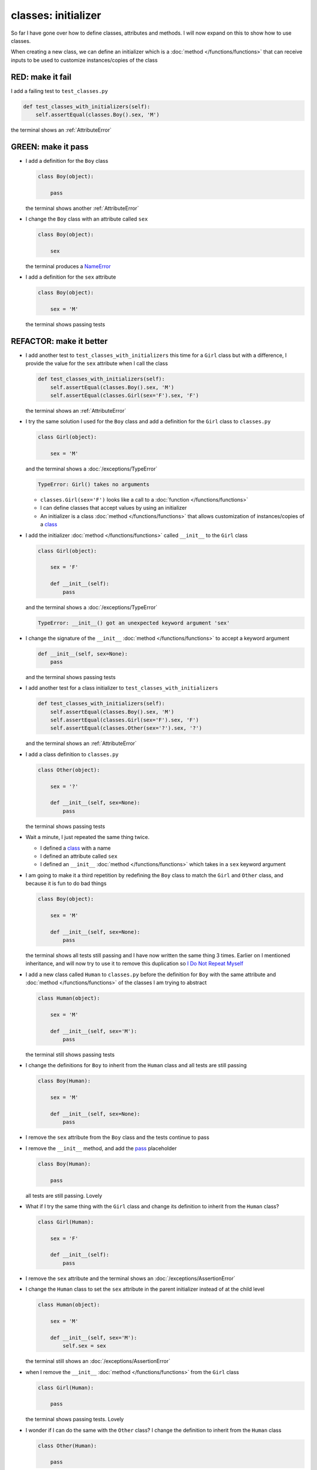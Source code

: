 
#####################
classes: initializer
#####################

So far I have gone over how to define classes, attributes and methods. I will now expand on this to show how to use classes.

When creating a new class, we can define an initializer which is a :doc:`method </functions/functions>` that can receive inputs to be used to customize instances/copies of the class

RED: make it fail
^^^^^^^^^^^^^^^^^

I add a failing test to ``test_classes.py``

.. code-block:: python

  def test_classes_with_initializers(self):
      self.assertEqual(classes.Boy().sex, 'M')

the terminal shows an :ref:`AttributeError`

GREEN: make it pass
^^^^^^^^^^^^^^^^^^^


* I add a definition for the ``Boy`` class

  .. code-block:: python


    class Boy(object):

        pass

  the terminal shows another :ref:`AttributeError`

* I change the ``Boy`` class with an attribute called ``sex``

  .. code-block:: python


    class Boy(object):

        sex

  the terminal produces a `NameError <https://docs.python.org/3/library/exceptions.html?highlight=exceptions#NameError>`_


* I add a definition for the ``sex`` attribute

  .. code-block:: python


    class Boy(object):

        sex = 'M'

  the terminal shows passing tests


REFACTOR: make it better
^^^^^^^^^^^^^^^^^^^^^^^^


* I add another test to ``test_classes_with_initializers`` this time for a ``Girl`` class but with a difference, I provide the value for the ``sex`` attribute when I call the class

  .. code-block:: python

    def test_classes_with_initializers(self):
        self.assertEqual(classes.Boy().sex, 'M')
        self.assertEqual(classes.Girl(sex='F').sex, 'F')

  the terminal shows an :ref:`AttributeError`

* I try the same solution I used for the ``Boy`` class and add a definition for the ``Girl`` class to ``classes.py``

  .. code-block:: python


    class Girl(object):

        sex = 'M'

  and the terminal shows a :doc:`/exceptions/TypeError`

  .. code-block:: python

    TypeError: Girl() takes no arguments

  - ``classes.Girl(sex='F')`` looks like a call to a :doc:`function </functions/functions>`
  - I can define classes that accept values by using an initializer
  - An initializer is a class :doc:`method </functions/functions>` that allows customization of instances/copies of a `class <https://docs.python.org/3/reference/lexical_analysis.html#keywords>`_


* I add the initializer :doc:`method </functions/functions>` called ``__init__`` to the ``Girl`` class

  .. code-block:: python


    class Girl(object):

        sex = 'F'

        def __init__(self):
            pass

  and the terminal shows a :doc:`/exceptions/TypeError`

  .. code-block:: python

   TypeError: __init__() got an unexpected keyword argument 'sex'

* I change the signature of the ``__init__`` :doc:`method </functions/functions>` to accept a keyword argument

  .. code-block:: python

    def __init__(self, sex=None):
        pass

  and the terminal shows passing tests

* I add another test for a class initializer to ``test_classes_with_initializers``

  .. code-block:: python

    def test_classes_with_initializers(self):
        self.assertEqual(classes.Boy().sex, 'M')
        self.assertEqual(classes.Girl(sex='F').sex, 'F')
        self.assertEqual(classes.Other(sex='?').sex, '?')

  and the terminal shows an :ref:`AttributeError`

* I add a class definition to ``classes.py``

  .. code-block:: python


    class Other(object):

        sex = '?'

        def __init__(self, sex=None):
            pass

  the terminal shows passing tests


* Wait a minute, I just repeated the same thing twice.

  - I defined a `class <https://docs.python.org/3/reference/lexical_analysis.html#keywords>`_ with a name
  - I defined an attribute called ``sex``
  - I defined an ``__init__`` :doc:`method </functions/functions>` which takes in a ``sex`` keyword argument

* I am going to make it a third repetition by redefining the ``Boy`` class to match the ``Girl`` and ``Other`` class, and because it is fun to do bad things

  .. code-block:: python


    class Boy(object):

        sex = 'M'

        def __init__(self, sex=None):
            pass

  the terminal shows all tests still passing and I have now written the same thing 3 times. Earlier on I mentioned inheritance, and will now try to use it to remove this duplication so `I Do Not Repeat Myself <https://en.wikipedia.org/wiki/Don%27t_repeat_yourself>`_


* I add a new class called ``Human`` to ``classes.py`` before the definition for ``Boy`` with the same attribute and :doc:`method </functions/functions>` of the classes I am trying to abstract

  .. code-block:: python


    class Human(object):

        sex = 'M'

        def __init__(self, sex='M'):
            pass

  the terminal still shows passing tests


* I change the definitions for ``Boy`` to inherit from the ``Human`` class and all tests are still passing

  .. code-block:: python


    class Boy(Human):

        sex = 'M'

        def __init__(self, sex=None):
            pass

* I remove the ``sex`` attribute from the ``Boy`` class and the tests continue to pass
* I remove the ``__init__`` method, and add the `pass <https://docs.python.org/3/reference/lexical_analysis.html#keywords>`_ placeholder

  .. code-block:: python


    class Boy(Human):

        pass

  all tests are still passing. Lovely

* What if I try the same thing with the ``Girl`` class and change its definition to inherit from the ``Human`` class?

  .. code-block:: python

    class Girl(Human):

        sex = 'F'

        def __init__(self):
            pass

* I remove the ``sex`` attribute and the terminal shows an :doc:`/exceptions/AssertionError`
* I change the ``Human`` class to set the ``sex`` attribute in the parent initializer instead of at the child level

  .. code-block:: python


    class Human(object):

        sex = 'M'

        def __init__(self, sex='M'):
            self.sex = sex

  the terminal still shows an :doc:`/exceptions/AssertionError`

* when I remove the ``__init__`` :doc:`method </functions/functions>` from the ``Girl`` class

  .. code-block:: python


    class Girl(Human):

        pass

  the terminal shows passing tests. Lovely

* I wonder if I can do the same with the ``Other`` class? I change the definition to inherit from the ``Human`` class

  .. code-block:: python


    class Other(Human):

        pass

  the terminal shows passing tests

* One More Thing! I remove the ``sex`` attribute from the ``Human`` class

  .. code-block:: python

    class Human(object):

      def __init__(self, sex='M'):
          self.sex = sex

  all tests are passing, I have successfully refactored the 3 classes and abstracted a ``Human`` class from them

Why did that work?


* the ``Boy``, ``Girl`` and ``Other`` class now inherit from the ``Human`` class which means they all get the same :doc:`methods </functions/functions>` and attributes that the ``Human`` class has, including the ``__init__`` method
* ``self.sex`` within each class refers to the ``sex`` attribute in the class, allowing its definition from within the ``__init__`` method
* since ``self.sex`` is defined as a class attribute, it is accessible from outside the class as I do in the tests i.e ``classes.Girl(sex='F').sex`` and ``classes.Other(sex='?').sex``
